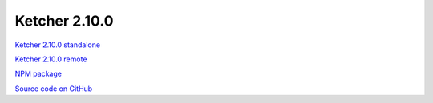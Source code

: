 Ketcher 2.10.0
-------------

`Ketcher 2.10.0 standalone <https://lifescience.opensource.epam.com/downloads/ketcher/ketcher-standalone-2.10.0.zip>`__

`Ketcher 2.10.0 remote <https://lifescience.opensource.epam.com/downloads/ketcher/ketcher-remote-2.10.0.zip>`__

`NPM package <https://www.npmjs.com/package/ketcher-react/v/2.10.0>`__

`Source code on GitHub <https://github.com/epam/ketcher/releases/tag/v2.10.0>`__
